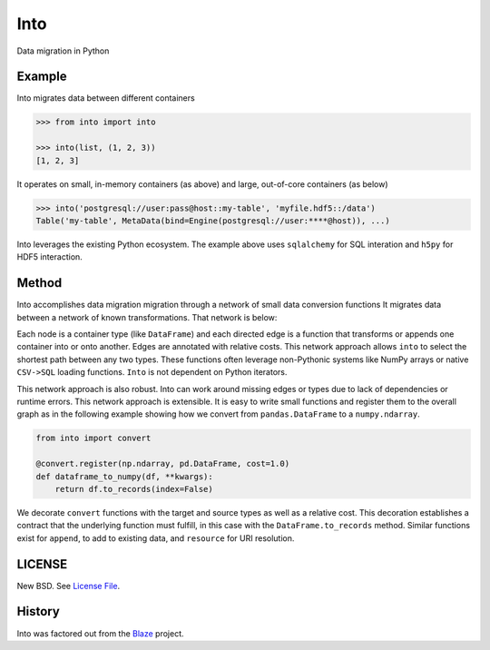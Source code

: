 Into
====

Data migration in Python


Example
-------

Into migrates data between different containers

.. code-block:: python

   >>> from into import into

   >>> into(list, (1, 2, 3))
   [1, 2, 3]

It operates on small, in-memory containers (as above) and large, out-of-core
containers (as below)

.. code-block:: python

   >>> into('postgresql://user:pass@host::my-table', 'myfile.hdf5::/data')
   Table('my-table', MetaData(bind=Engine(postgresql://user:****@host)), ...)

Into leverages the existing Python ecosystem.  The example above uses
``sqlalchemy`` for SQL interation and ``h5py`` for HDF5 interaction.


Method
------

Into accomplishes data migration migration through a network of small data
conversion functions It migrates data between a network of known
transformations.  That network is below:

.. image:: https://github.com/ContinuumIO/into/blob/master/doc/images/conversions.png
   :width: 400 px
   :alt: into conversions

Each node is a container type (like ``DataFrame``) and each directed edge is a
function that transforms or appends one container into or onto another.  Edges
are annotated with relative costs.  This network approach allows ``into`` to
select the shortest path between any two types.  These functions often leverage
non-Pythonic systems like NumPy arrays or native ``CSV->SQL`` loading
functions.  ``Into`` is not dependent on Python iterators.

This network approach is also robust.  Into can work around missing edges or
types due to lack of dependencies or runtime errors.  This network approach is
extensible.  It is easy to write small functions and register them to the
overall graph as in the following example showing how we convert from
``pandas.DataFrame`` to a ``numpy.ndarray``.

.. code-block:: python

   from into import convert

   @convert.register(np.ndarray, pd.DataFrame, cost=1.0)
   def dataframe_to_numpy(df, **kwargs):
       return df.to_records(index=False)

We decorate ``convert`` functions with the target and source types as well as a
relative cost.  This decoration establishes a contract that the underlying
function must fulfill, in this case with the ``DataFrame.to_records`` method.
Similar functions exist for ``append``, to add to existing data, and
``resource`` for URI resolution.


LICENSE
-------

New BSD. See `License File <https://github.com/ContinuumIO/into/blob/master/LICENSE.txt>`__.

History
-------

Into was factored out from the Blaze_ project.


.. _Blaze: http://blaze.pydata.org/
